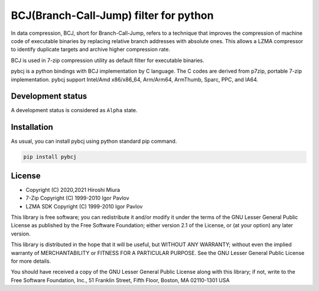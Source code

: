 =======================================
BCJ(Branch-Call-Jump) filter for python
=======================================

.. image:: https://badge.fury.io/py/pybcj.svg
  :target: https://badge.fury.io/py/pybcj

.. image:: https://github.com/miurahr/pybcj/workflows/Run%20Tox%20tests/badge.svg
  :target: https://github.com/miurahr/pybcj/actions

.. image:: https://coveralls.io/repos/github/miurahr/pybcj/badge.svg?branch=main
  :target: https://coveralls.io/github/miurahr/pybcj?branch=main


In data compression, BCJ, short for Branch-Call-Jump, refers to a technique that improves the compression of
machine code of executable binaries by replacing relative branch addresses with absolute ones.
This allows a LZMA compressor to identify duplicate targets and archive higher compression rate.

BCJ is used in 7-zip compression utility as default filter for executable binaries.

pybcj is a python bindings with BCJ implementation by C language.
The C codes are derived from p7zip, portable 7-zip implementation.
pybcj support Intel/Amd x86/x86_64, Arm/Arm64, ArmThumb, Sparc, PPC, and IA64.


Development status
==================

A development status is considered as ``Alpha`` state.


Installation
============

As usual, you can install pybcj using python standard pip command.

.. code-block::

    pip install pybcj


License
=======

* Copyright (C) 2020,2021 Hiroshi Miura

* 7-Zip Copyright (C) 1999-2010 Igor Pavlov
* LZMA SDK Copyright (C) 1999-2010 Igor Pavlov

This library is free software; you can redistribute it and/or
modify it under the terms of the GNU Lesser General Public
License as published by the Free Software Foundation; either
version 2.1 of the License, or (at your option) any later version.

This library is distributed in the hope that it will be useful,
but WITHOUT ANY WARRANTY; without even the implied warranty of
MERCHANTABILITY or FITNESS FOR A PARTICULAR PURPOSE.  See the GNU
Lesser General Public License for more details.

You should have received a copy of the GNU Lesser General Public
License along with this library; if not, write to the Free Software
Foundation, Inc., 51 Franklin Street, Fifth Floor, Boston, MA
02110-1301  USA
